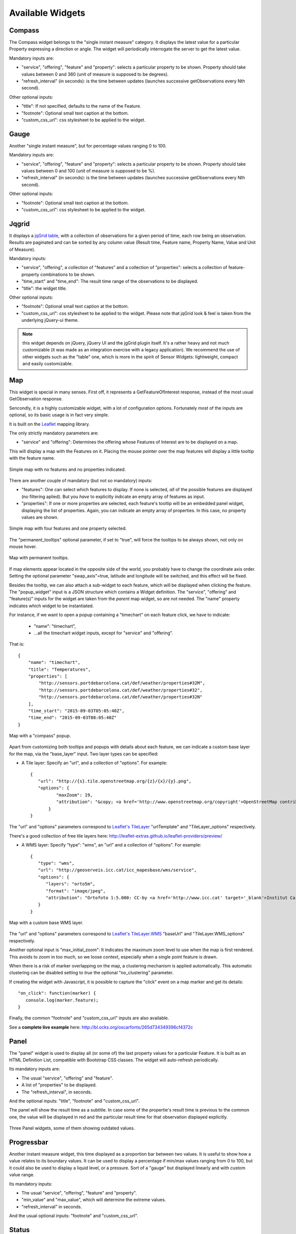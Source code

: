 =================
Available Widgets
=================

Compass
=======

The Compass widget belongs to the "single instant measure" category. It displays the latest value for a particular
Property expressing a direction or angle. The widget will periodically interrogate the server to get the latest value.

Mandatory inputs are:

* "service", "offering", "feature" and "property": selects a particular property to be shown. Property should take values between 0 and 360 (unit of measure is supposed to be degrees).
* "refresh_interval" (in seconds): is the time between updates (launches successive getObservations every Nth second).

Other optional inputs:

* "title": If not specified, defaults to the name of the Feature.
* "footnote": Optional small text caption at the bottom.
* "custom_css_url": css stylesheet to be applied to the widget.


Gauge
=====

Another "single instant measure", but for percentage values ranging 0 to 100.

Mandatory inputs are:

* "service", "offering", "feature" and "property": selects a particular property to be shown. Property should take values between 0 and 100 (unit of measure is supposed to be %).
* "refresh_interval" (in seconds): is the time between updates (launches successive getObservations every Nth second).

Other optional inputs:

* "footnote": Optional small text caption at the bottom.
* "custom_css_url": css stylesheet to be applied to the widget.


Jqgrid
======

It displays a `jqGrid table <http://www.trirand.com/blog/>`_, with a collection of observations for a given period of
time, each row being an observation. Results are paginated and can be sorted by any column value (Result time, Feature
name, Property Name, Value and Unit of Measure).

Mandatory inputs:

* "service", "offering", a collection of "features" and a collection of "properties": selects a collection of feature-property combinations to be shown.
* "time_start" and "time_end": The result time range of the observations to be displayed.
* "title": the widget title.

Other optional inputs:

* "footnote": Optional small text caption at the bottom.
* "custom_css_url": css stylesheet to be applied to the widget. Please note that jqGrid look & feel is taken from the underlying jQuery-ui theme.

.. note:: this widget depends on jQuery, jQuery UI and the jgGrid plugin itself. It's a rather heavy and not much
   customizable (it was made as an integration exercise with a legacy application). We recommend the use of other
   widgets such as the "table" one, which is more in the spirit of Sensor Widgets: lightweight, compact and easily
   customizable.


Map
===

This widget is special in many senses. First off, it represents a GetFeatureOfInterest response, instead of the most
usual GetObservation response.

Sencondly, it is a highly customizable widget, with a lot of configuration options. Fortunately most of the inputs are
optional, so its basic usage is in fact very simple.

It is built on the `Leaflet <http://leafletjs.com/>`_ mapping library.

The only strictly mandatory parameters are:

* "service" and "offering": Determines the offering whose Features of Interest are to be displayed on a map.

This will display a map with the Features on it. Placing the mouse pointer over the map features will display a little
tooltip with the feature name.

.. figure:: ../img/map-no-features-no-properties.png
   :align: center

   Simple map with no features and no properties indicated.

There are another couple of mandatory (but not so mandatory) inputs:

* "features": One can select which features to display. If none is selected, *all* of the possible features are displayed (no filtering aplied). But you *have* to explicitly indicate an empty array of features as input.
* "properties": If one or more properties are selected, each feature's tooltip will be an embedded panel widget, displaying the list of properties. Again, you can indicate an empty array of properties. In this case, no property values are shown.

.. figure:: ../img/map-some-features-some-properties.png
   :align: center

   Simple map with four features and one property selected.

The "permanent_tooltips" optional parameter, if set to "true", will force the tooltips to be always shown, not only on
mouse hover.

.. figure:: ../img/map-permanent-tooltips.png
   :align: center

   Map with permanent tooltips.

If map elements appear located in the opposite side of the world, you probably have to change the coordinate axis order.
Setting the optional parameter "swap_axis"=true, latitude and longitude will be switched, and this effect will be fixed.

Besides the tooltip, we can also attach a sub-widget to each feature, which will be displayed when clicking the feature.
The "popup_widget" input is a JSON structure which contains a Widget definition. The "service", "offering" and
"feature(s)" inputs for the widget are taken from the *parent* map widget, so are not needed. The "name" property
indicates which widget to be instantiated.

For instance, if we want to open a popup containing a "timechart" on each feature click, we have to indicate:

   * "name": "timechart",
   * ...all the timechart widget inputs, except for "service" and "offering".

That is::

   {
       "name": "timechart",
       "title": "Temperatures",
       "properties": [
           "http://sensors.portdebarcelona.cat/def/weather/properties#32M",
           "http://sensors.portdebarcelona.cat/def/weather/properties#32",
           "http://sensors.portdebarcelona.cat/def/weather/properties#32N"
       ],
       "time_start": "2015-09-03T05:05:40Z",
       "time_end": "2015-09-03T08:05:40Z"
   }

.. figure:: ../img/map-with-custom-popup.png
   :align: center

   Map with a "compass" popup.

Apart from customizing both tooltips and popups with details about each feature, we can indicate a custom base layer
for the map, via the "base_layer" input. Two layer types can be specified:

* A Tile layer: Specify an "url", and a collection of "options". For example::

   {
      "url": "http://{s}.tile.openstreetmap.org/{z}/{x}/{y}.png",
      "options": {
	     "maxZoom": 19,
	     "attribution": "&copy; <a href='http://www.openstreetmap.org/copyright'>OpenStreetMap contributors</a>"
	  }
   }

The "url" and "options" parameters correspond to `Leaflet's TileLayer <http://leafletjs.com/reference.html#tilelayer>`_
"urlTemplate" and "TileLayer_options" respectively.

There's a good collection of free tile layers here: http://leaflet-extras.github.io/leaflet-providers/preview/

* A WMS layer: Specify "type": "wms", an "url" and a collection of "options". For example::

   {
      "type": "wms",
      "url": "http://geoserveis.icc.cat/icc_mapesbase/wms/service",
      "options": {
         "layers": "orto5m",
         "format": "image/jpeg",
         "attribution": "Ortofoto 1:5.000: CC-by <a href='http://www.icc.cat' target='_blank'>Institut Cartogràfic de Catalunya</a>"
      }
   }

.. figure:: ../img/map-custom-base-layer.png
   :align: center

   Map with a custom base WMS layer.

The "url" and "options" parameters correspond to `Leaflet's TileLayer.WMS <http://leafletjs.com/reference.html#tilelayer-wms>`_
"baseUrl" and "TileLayer.WMS_options" respectively.

Another optional input is "max_initial_zoom": It indicates the maximum zoom level to use when the map is
first rendered. This avoids to zoom in too much, so we loose context, especially when a single point feature is drawn.

When there is a risk of marker overlapping on the map, a clustering mechanism is applied automatically.
This automatic clustering can be disabled setting to `true` the optional "no_clustering" parameter.

If creating the widget with Javascript, it is possible to capture the "click" event on a map marker and get its details::

   "on_click": function(marker) {
      console.log(marker.feature);
   }

Finally, the common "footnote" and  "custom_css_url" inputs are also available.

See a **complete live example** here: http://bl.ocks.org/oscarfonts/265d734349396cf4372c


Panel
=====

The "panel" widget is used to display all (or some of) the last property values for a particular Feature. It is built
as an HTML Definition List, compatible with Bootstrap CSS classes. The widget will auto-refresh periodically.

Its mandatory inputs are:

* The usual "service", "offering" and "feature".
* A list of "properties" to be displayed.
* The "refresh_interval", in seconds.

And the optional inputs: "title", "footnote" and "custom_css_url".

The panel will show the result time as a subtitle. In case some of the propertie's result time is previous to the common
one, the value will be displayed in red and the particular result time for that observation displayed explicitly.

.. figure:: ../img/panel.png
   :align: center

   Three Panel widgets, some of them showing outdated values.


Progressbar
===========

Another instant measure widget, this time displayed as a proportion bar between two values. It is useful to show how
a value relates to its boundary values. It can be used to display a percentage if min/max values ranging from 0 to 100,
but it could also be used to display a liquid level, or a pressure. Sort of a "gauge" but displayed linearly and with
custom value range.

Its mandatory inputs:

* The usual "service", "offering", "feature" and "property".
* "min_value" and "max_value", which will determine the extreme values.
* "refresh_interval" in seconds.

And the usual optional inputs: "footnote" and "custom_css_url".


Status
======

The "status" widget displays the whole offering status at a glance. Given an offering, it builds a table with all the
possible feature-property combinations, and for each one, the last observed value and its recency. It is a good way to
see the offering's health: If new data is being generated and for which sensors.

This widget is meant as a monitoring tool (sort of hypertable), and it's better displayed at full screen.

Its only mandatory inputs are "service" and "offering".

And the common optional inputs: "footnote" and "custom_css_url".


Table
=====

Given a feature and a time range, the table displays property values over a time period. It provides a more
compact view than jqGrid widget. The widget is built as a plain HTML table supporting Bootstrap's styling.

* The usual "service", "offering" and "feature".
* A list of "properties" to be displayed.
* "time_start" and "time_end": The result time range of the observations to be displayed.
* The table's "title".

And the common optional inputs: "footnote" and "custom_css_url".


Thermometer
===========

Another "single instant measure" widget, such as Compass or Gauge, but for atmospheric temperature in Celsius degrees.
It displays a thermometre drawing, whose values range from -24ºC to 56ºC. Numeric value is also shown. As other widgets
in its category, it has built in auto-refresh mechanism.

Mandatory inputs are:

* "service", "offering", "feature" and "property": selects a particular property to be shown. Unit of measure is supposed to be degrees celsius.
* "refresh_interval" (in seconds): is the time between updates.

Other optional inputs:

* "footnote": Optional small text caption at the bottom.
* "custom_css_url": css stylesheet to be applied to the widget.


Timechart
=========

Given a feature and a time range, it displays property values over a time period. Its interface is the same as the
"table" widget, but the results are displayed graphically on a chart.

Charts are built with the `Flot charting library <http://www.flotcharts.org/>`_, which in turn depends on jQuery.

* The usual "service", "offering" and "feature".
* A list of "properties" to be displayed.
* "time_start" and "time_end": Determines the time period of the observations to be displayed.
* The timechart's "title".

And the common optional inputs: "footnote" and "custom_css_url".

Windrose
========

This is a very specific widget, used to display wind regime statistics, where one can see at a glance the proportions
 of wind direction and wind speed over a period of time, for a particular location.

.. note:: The polar chart is built with the `Highcharts <http://www.highcharts.com/>`_ library. This library is free for
   non-commercial uses, but **a license must be purchased for commercial uses**.

Mandatory inputs are:

* "service", "offering", "feature": selects a particular location, which should offer both wind direction and wind speed properties.
* "properties": two and only two properties. One will be wind speed, in ``m/s``, and the other wind direction in ``deg``. Result times for both properties should be synchronized and obtained in regular time intervals.
* "time_start" and "time_end": the data time range to be gathered from SOS service.
* "refresh_interval" (in seconds): is the time between updates. As the windrose displays statistcs over a large dataset whose retrieval is expensive, it is recommended that the refresh interval is set to a high value (several minutes).
* "title" the widget's title.

Parámetros opcionales:

* "colors": Array of colors in `#rrggbb` format, which will be applied to the chart lines for each of the properties.
* "callback": Function to be called after widget instantiation. It will get the internal Flot chart instance as parameter.


Optional inputs:

* "subtitle".
* "footnote" and "custom_css_url".

This is how data is grouped to build the windrose chart:

a) The wind direction observations are grouped into 16 sectors: N, NNE, NE, ENE, E, ESE, SE, SSE, S, SSW, SW, WSW, W, WNW, NW, NNW and N.
b) For each sector, the corresponding wind speeds are classified in ranges: 0-2 m/s, 2-4 m/s, 4-6 m/s, 6-8 m/s , 8-10 m/s and > 10 m/s.

A polar chart with 16 distinct columns is drawn, each column containing different colored sectors, proportional to the wind speed counting.

.. note:: Unlike other widgets, which are meant to be lightweight and flexible, this one requires the SOS service to deliver the
   data in a very specific way. Moreover, it depends on a not completely free charting library. But the results for the
   specific use case it covers are very good. So, take this one example not as a generic, reusable widget, but as an example
   of *specialization*. And please, feel free to code your own widgets that better express your own data. See the next chapter,
   on how to contribute.
